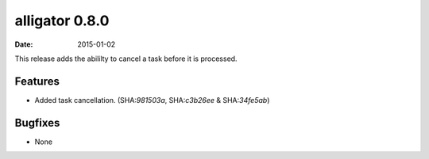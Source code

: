 alligator 0.8.0
===============

:date: 2015-01-02

This release adds the abililty to cancel a task before it is processed.


Features
--------

* Added task cancellation. (SHA:`981503a`, SHA:`c3b26ee` & SHA:`34fe5ab`)


Bugfixes
--------

* None

